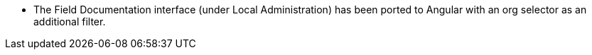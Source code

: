 * The Field Documentation interface (under Local Administration) has
  been ported to Angular with an org selector as an additional filter.
